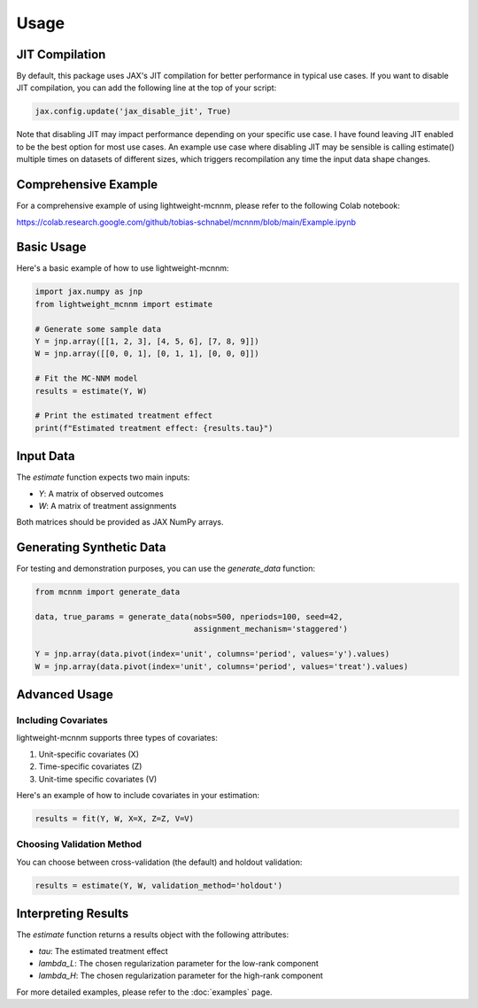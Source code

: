 Usage
=====

JIT Compilation
---------------
By default, this package uses JAX's JIT compilation for better performance in typical use cases. If you want to disable JIT compilation, you can add the following line at the top of your script:

.. code-block:: python

   jax.config.update('jax_disable_jit', True)

Note that disabling JIT may impact performance depending on your specific use case. I have found leaving JIT enabled to be the best option for most use cases. An example use case where disabling JIT may be sensible is calling estimate() multiple times on datasets of different sizes, which triggers recompilation any time the input data shape changes.



Comprehensive Example
---------------------
For a comprehensive example of using lightweight-mcnnm, please refer to the following Colab notebook:

https://colab.research.google.com/github/tobias-schnabel/mcnnm/blob/main/Example.ipynb




Basic Usage
-----------
Here's a basic example of how to use lightweight-mcnnm:

.. code-block:: python

   import jax.numpy as jnp
   from lightweight_mcnnm import estimate

   # Generate some sample data
   Y = jnp.array([[1, 2, 3], [4, 5, 6], [7, 8, 9]])
   W = jnp.array([[0, 0, 1], [0, 1, 1], [0, 0, 0]])

   # Fit the MC-NNM model
   results = estimate(Y, W)

   # Print the estimated treatment effect
   print(f"Estimated treatment effect: {results.tau}")

Input Data
----------
The `estimate` function expects two main inputs:

- `Y`: A matrix of observed outcomes
- `W`: A matrix of treatment assignments

Both matrices should be provided as JAX NumPy arrays.

Generating Synthetic Data
-------------------------
For testing and demonstration purposes, you can use the `generate_data` function:

.. code-block:: python

   from mcnnm import generate_data

   data, true_params = generate_data(nobs=500, nperiods=100, seed=42,
                                     assignment_mechanism='staggered')

   Y = jnp.array(data.pivot(index='unit', columns='period', values='y').values)
   W = jnp.array(data.pivot(index='unit', columns='period', values='treat').values)

Advanced Usage
--------------

Including Covariates
^^^^^^^^^^^^^^^^^^^^
lightweight-mcnnm supports three types of covariates:

1. Unit-specific covariates (X)
2. Time-specific covariates (Z)
3. Unit-time specific covariates (V)

Here's an example of how to include covariates in your estimation:

.. code-block:: python

   results = fit(Y, W, X=X, Z=Z, V=V)

Choosing Validation Method
^^^^^^^^^^^^^^^^^^^^^^^^^^
You can choose between cross-validation (the default) and holdout validation:

.. code-block:: python

   results = estimate(Y, W, validation_method='holdout')

Interpreting Results
--------------------
The `estimate` function returns a results object with the following attributes:

- `tau`: The estimated treatment effect
- `lambda_L`: The chosen regularization parameter for the low-rank component
- `lambda_H`: The chosen regularization parameter for the high-rank component

For more detailed examples, please refer to the :doc:`examples` page.
